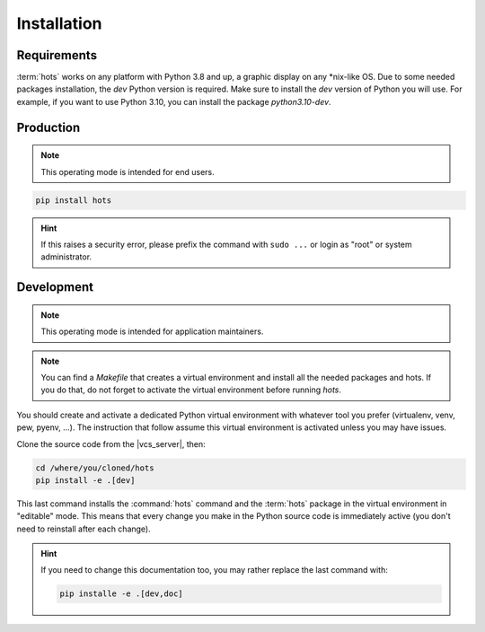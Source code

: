 .. _installation:

============
Installation
============

Requirements
============

:term:`hots` works on any platform with Python 3.8 and up, a graphic display on any \*nix-like OS.
Due to some needed packages installation, the `dev` Python version is required. Make sure to install
the `dev` version of Python you will use. For example, if you want to use Python 3.10, you can
install the package `python3.10-dev`.  

Production
==========

.. note::

   This operating mode is intended for end users.

.. code:: console

   pip install hots

.. hint::

   If this raises a security error, please prefix the command with ``sudo ...`` or login as "root"
   or system administrator.

.. todo:: Docker image installation

Development
===========

.. note::

   This operating mode is intended for application maintainers.

.. note::

   You can find a `Makefile` that creates a virtual environment and install all the needed packages
   and hots. If you do that, do not forget to activate the virtual environment before running `hots`.

You should create and activate a dedicated Python virtual environment with whatever tool you prefer
(virtualenv, venv, pew, pyenv, ...). The instruction that follow assume this virtual environment is
activated unless you may have issues.

Clone the source code from the |vcs_server|, then:

.. code:: console

   cd /where/you/cloned/hots
   pip install -e .[dev]

This last command installs the :command:`hots` command and the :term:`hots` package in the virtual
environment in "editable" mode. This means that every change you make in the Python source code is
immediately active (you don't need to reinstall after each change).

.. hint::

   If you need to change this documentation too, you may rather replace the last command with:

   .. code:: console

      pip installe -e .[dev,doc]
